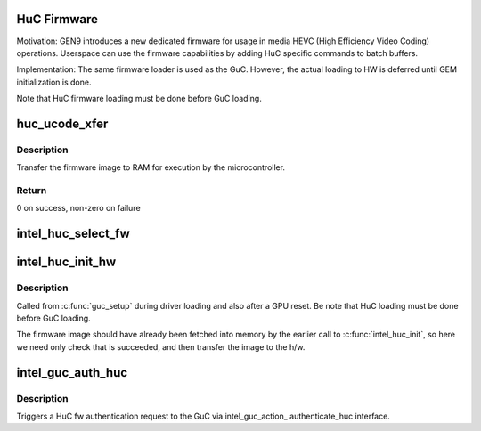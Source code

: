 .. -*- coding: utf-8; mode: rst -*-
.. src-file: drivers/gpu/drm/i915/intel_huc.c

.. _`huc-firmware`:

HuC Firmware
============

Motivation:
GEN9 introduces a new dedicated firmware for usage in media HEVC (High
Efficiency Video Coding) operations. Userspace can use the firmware
capabilities by adding HuC specific commands to batch buffers.

Implementation:
The same firmware loader is used as the GuC. However, the actual
loading to HW is deferred until GEM initialization is done.

Note that HuC firmware loading must be done before GuC loading.

.. _`huc_ucode_xfer`:

huc_ucode_xfer
==============

.. c:function:: int huc_ucode_xfer(struct drm_i915_private *dev_priv)

    DMA's the firmware

    :param struct drm_i915_private \*dev_priv:
        the drm_i915_private device

.. _`huc_ucode_xfer.description`:

Description
-----------

Transfer the firmware image to RAM for execution by the microcontroller.

.. _`huc_ucode_xfer.return`:

Return
------

0 on success, non-zero on failure

.. _`intel_huc_select_fw`:

intel_huc_select_fw
===================

.. c:function:: void intel_huc_select_fw(struct intel_huc *huc)

    selects HuC firmware for loading

    :param struct intel_huc \*huc:
        intel_huc struct

.. _`intel_huc_init_hw`:

intel_huc_init_hw
=================

.. c:function:: void intel_huc_init_hw(struct intel_huc *huc)

    load HuC uCode to device

    :param struct intel_huc \*huc:
        intel_huc structure

.. _`intel_huc_init_hw.description`:

Description
-----------

Called from \ :c:func:`guc_setup`\  during driver loading and also after a GPU reset.
Be note that HuC loading must be done before GuC loading.

The firmware image should have already been fetched into memory by the
earlier call to \ :c:func:`intel_huc_init`\ , so here we need only check that
is succeeded, and then transfer the image to the h/w.

.. _`intel_guc_auth_huc`:

intel_guc_auth_huc
==================

.. c:function:: void intel_guc_auth_huc(struct drm_i915_private *dev_priv)

    authenticate ucode

    :param struct drm_i915_private \*dev_priv:
        the drm_i915_device

.. _`intel_guc_auth_huc.description`:

Description
-----------

Triggers a HuC fw authentication request to the GuC via intel_guc_action\_
authenticate_huc interface.

.. This file was automatic generated / don't edit.

